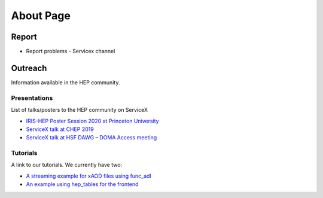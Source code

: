 About Page
===========


Report
-------

- Report problems - Servicex channel


Outreach
---------


Information available in the HEP community.

Presentations
~~~~~~~~~~~~~~

List of talks/posters to the HEP community on ServiceX

- `IRIS-HEP Poster Session 2020 at Princeton University <https://indico.cern.ch/event/894127/attachments/1996570/3331175/8_-_weinbergGalewsky-serviceX-irisHepReview.pdf>`_
- `ServiceX talk at CHEP 2019 <https://indico.cern.ch/event/773049/contributions/3474438/attachments/1935769/3207764/BenGalewskyCHEP2019.pdf>`_
- `ServiceX talk at HSF DAWG – DOMA Access meeting <https://docs.google.com/presentation/d/1T3FszCMpnkvvdNuoXAUZuX10hHI-hp2m0-cKYABJWmE/edit#slide=id.g6458619ede_0_0>`_

Tutorials
~~~~~~~~~

A link to our tutorials. We currently have two:

- `A streaming example for xAOD files using func_adl <https://github.com/d-w-liu/documentation/blob/1.0/ServiceX%20stuff/ElectronData_1.1.ipynb>`_
- `An example using hep_tables for the frontend <https://github.com/mweinberg2718/useful-scripts/blob/master/ServiceX_hep_tables_plotting.ipynb>`_